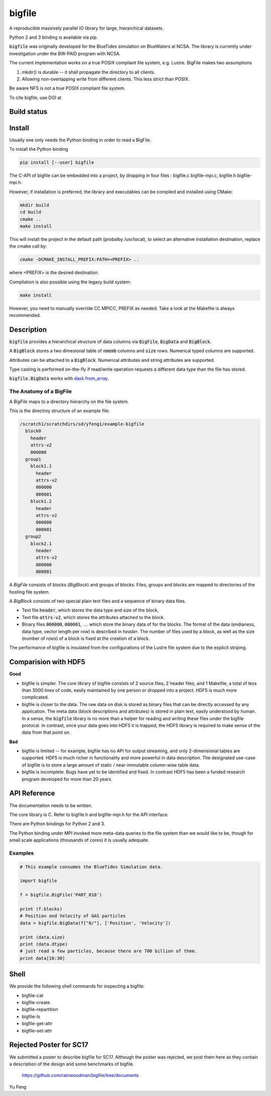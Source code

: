 bigfile
=======

A reproducible massively parallel IO library for large, hierarchical datasets.

Python 2 and 3 binding is available via pip.

:code:`bigfile` was originally developed for the BlueTides simulation 
on BlueWaters at NCSA. The library is currently under investigation under the
BW-PAID program with NCSA.

The current implementation works on a true POSIX compliant file system, e.g. Lustre.
BigFile makes two assumptions

1) mkdir() is durable -- it shall propagate the directory to all clients.

2) Allowing non-overlapping write from different clients. This less strict than POSIX.

Be aware NFS is not a true POSIX compliant file system.

To cite bigfile, use DOI at

.. image:: https://zenodo.org/badge/21016779.svg
   :target: https://zenodo.org/badge/latestdoi/21016779

Build status
------------
.. image:: https://travis-ci.org/rainwoodman/bigfile.svg?branch=master
    :alt: Build Status
    :target: https://travis-ci.org/rainwoodman/bigfile/

.. image:: https://scan.coverity.com/projects/11368/badge.svg
    :alt: Coverity Scan Build Status
    :target: https://scan.coverity.com/projects/rainwoodman-bigfile

Install
-------

Usually one only needs the Python binding in order to read a BigFile.

To install the Python binding

.. code:: bash

    pip install [--user] bigfile

The C-API of bigfile can be embedded into a project, by dropping in 
four files : bigfile.c bigfile-mpi.c, bigfile.h bigfile-mpi.h.

However, if installation is preferred, the library and executables can be compiled and installed
using CMake:

.. code:: bash
    
    mkdir build
    cd build
    cmake ..
    make install
    
This will install the project in the default path (probalby /usr/local), to select an alternative
installation destination, replace the cmake call by:

.. code:: bash

    cmake -DCMAKE_INSTALL_PREFIX:PATH=<PREFIX> ..
    
where <PREFIX> is the desired destination.

Compilation is also possible using the legacy build system:

.. code:: bash

    make install

However, you need to manually override CC MPICC, PREFIX as needed. Take a look at the Makefile is always recommended.


Description
-----------

:code:`bigfile` provides a hierarchical structure of data columns via 
:code:`BigFile`, :code:`BigData` and :code:`BigBlock`. 

A :code:`BigBlock` stores a two dimesional table of :code:`nmemb` columns 
and :code:`size` rows. Numerical typed columns are supported.

Attributes can be attached to a :code:`BigBlock`. 
Numerical attributes and string attributes are supported.

Type casting is performed on-the-fly if read/write operation requests a different data type than the file has stored.

:code:`bigfile.BigData` works with `dask.from_array <http://dask.pydata.org>`_.

The Anatomy of a BigFile
++++++++++++++++++++++++

A `BigFile` maps to a directory hierarchy on the file system.

This is the directroy structure of an example file:

.. code::

    /scratch1/scratchdirs/sd/yfeng1/example-bigfile
      block0
        header
        attrs-v2
        000000
      group1
        block1.1
          header
          attrs-v2
          000000
          000001
        block1.2
          header
          attrs-v2
          000000
          000001
      group2
        block2.1 
          header
          attrs-v2
          000000
          000001

A `BigFile` consists of blocks (`BigBlock`) and groups of blocks. 
Files, groups and blocks are mapped to directories of the hosting file system.

A `BigBlock` consists of two special plain text files and a sequence of binary data files.

- Text file :code:`header`, which stores the data type and size of the block,
- Text file :code:`attrs-v2`, which stores the attributes attached to the block.
- Binary files :code:`000000`, :code:`000001`, .... which store the binary data
  of for the blocks. The format of the data (endianess, data type, vector length per row)
  is described in `header`. The number of files used by a block, as well as the size
  (number of rows) of a block is fixed at the creation of a block. 

The performance of bigfile is insulated from the configurations of 
the Lustre file system due to the explicit striping.

Comparision with HDF5
---------------------

**Good**

- bigfile is simpler. The core library of bigfile consists of 2 source files, 2 header
  files, and 1 Makefile, a total of less than 3000 lines of code, 
  easily maintained by one person or dropped into a project. 
  HDF5 is much more complicated.

- bigfile is closer to the data. The raw data on disk is stored as binary files
  that can be directly accessed by any application. The meta data (block 
  descriptions and attributes) is stored in plain text, easily understood by
  human. In a sense, the :code:`bigfile` library is no more than a helper 
  for reading and writing these files under the bigfile protocal. 
  In contrast, once your data goes into  HDF5 it is trapped, 
  the HDF5 library is required to make sense of the data from that point on.

**Bad**

- bigfile is limited -- for example, bigfile has no API for output streaming,
  and only 2-dimensional tables are supported.
  HDF5 is much richer in functionality and more powerful in data description.  
  The designated use-case of bigfile is to store 
  a large amount of static / near-immutable column-wise table data. 

- bigfile is incomplete. Bugs have yet to be identified and fixed.  
  In contrast HDF5 has been a funded research program developed for more than 20 years. 

API Reference
-------------

The documentation needs to be written.

The core library is C.  Refer to bigfile.h and bigfile-mpi.h for the API interface.

There are Python bindings for Python 2 and 3.

The Python binding under MPI invoked more meta-data queries to the file system
than we would like to be, though for small scale applications (thousands of cores)
it is usually adequate.

Examples
++++++++

.. code:: python

    # This example consumes the BlueTides Simulation data.

    import bigfile

    f = bigfile.BigFile('PART_018')

    print (f.blocks)
    # Position and Velocity of GAS particles
    data = bigfile.BigData(f["0/"], ['Position', 'Velocity'])
    
    print (data.size)
    print (data.dtype)
    # just read a few particles, because there are 700 billion of them.
    print data[10:30]

    
Shell
-----

We provide the following shell commands for inspecting a bigfile:

- bigfile-cat
- bigfile-create
- bigfile-repartition
- bigfile-ls
- bigfile-get-attr
- bigfile-set-attr

Rejected Poster for SC17
------------------------

We submitted a poster to describe bigfile for SC17. Although the poster was rejected, we post them
here as they contain a description of the design and some benchmarks of bigfile.

    https://github.com/rainwoodman/bigfile/tree/documents

Yu Feng
